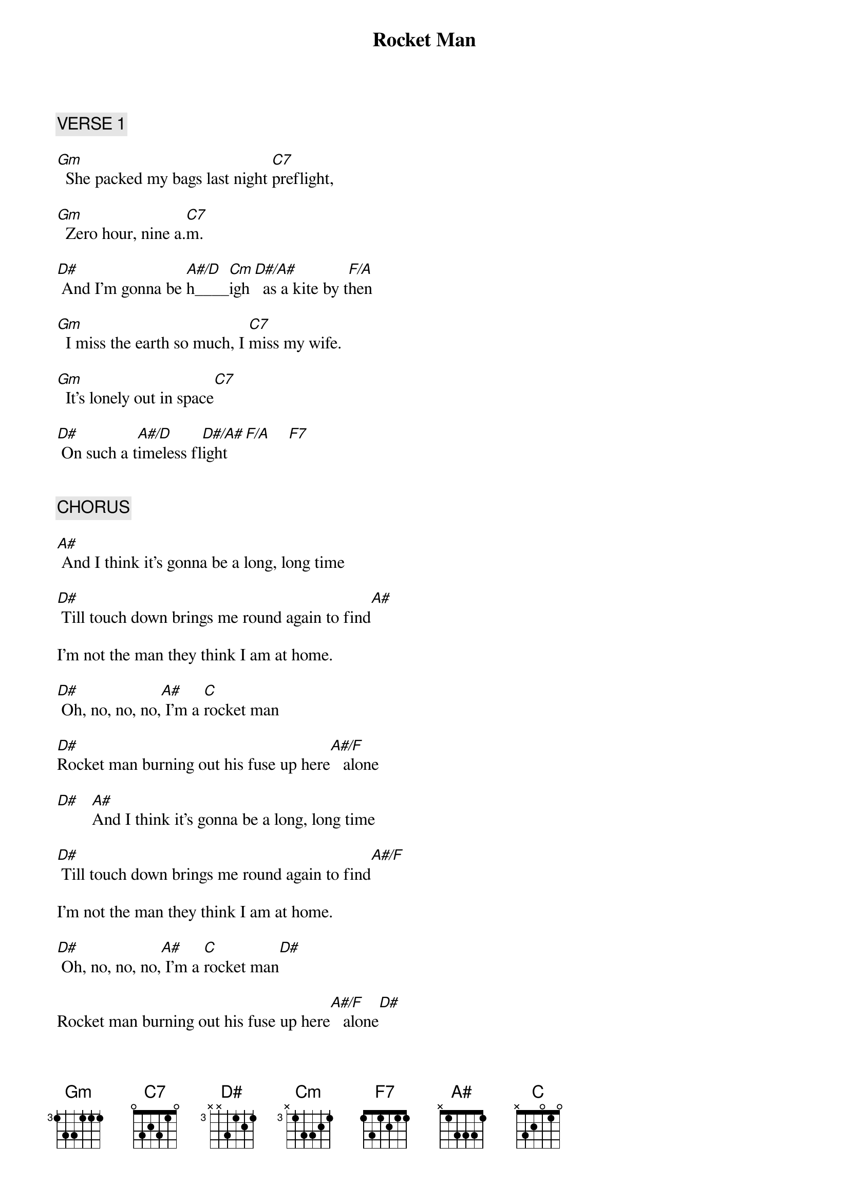 {title: Rocket Man}
{artist: Elton John}
{key: Gm}
{tempo: 69}

{c: VERSE 1}

[Gm]  She packed my bags last night [C7]preflight,

[Gm]  Zero hour, nine a.[C7]m. 

[D#] And I'm gonna be [A#/D]h____[Cm]igh [D#/A#]  as a kite by t[F/A]hen 

[Gm]  I miss the earth so much, I [C7]miss my wife.

[Gm]  It's lonely out in space[C7]   

[D#] On such a t[A#/D]imeless fl[D#/A#]ight  [F/A]    [F7]   


{c: CHORUS}

[A#] And I think it's gonna be a long, long time

[D#] Till touch down brings me round again to find[A#]   

I'm not the man they think I am at home.

[D#] Oh, no, no, no,[A#] I'm a [C]rocket man

[D#]Rocket man burning out his fuse up here[A#/F]   alone

[D#]   [A#]And I think it's gonna be a long, long time

[D#] Till touch down brings me round again to find[A#/F]     

I'm not the man they think I am at home.

[D#] Oh, no, no, no,[A#] I'm a [C]rocket man[D#]   

Rocket man burning out his fuse up here[A#/F]   alone[D#]   


{c: VERSE 2}

[Gm]  Mars ain't the kind of place to [C7]raise your kids,

[Gm]  In fact it's cold as h[C7]ell

[D#] And there's no one the[A#/D]re to raise[Cm]  them[D#/A#]   if you did[F/A]    

[Gm]  And all this science, I don't un[C7]derstand

[Gm]  It's just my job, five days a week[C7]   

A rocket [D#]man[A#/D],   a[D#/A#] rocket man[F/A]    [F5]   


{c: CHORUS}

[A#] And I think it's gonna be a long, long time

[D#] Till touch down brings me round again to find[A#]   

I'm not the man they think I am at home.

[D#] Oh, no, no, no,[A#] I'm a [C]rocket man

[D#]Rocket man burning out his fuse up here[A#/F]   alone

[D#]   [A#]And I think it's gonna be a long, long time

[D#] Till touch down brings me round again to find[A#/F]     

I'm not the man they think I am at home.

[D#] Oh, no, no, no,[A#] I'm a [C]rocket man

[D#]Rocket man burning out his fuse up here[A#/F]   alone

[D#] And I think it's gonna be a long,[A#] long time...


{c: OUTRO}

[D#] And I think it's gonna be a long,[A#] long time...

[D#] And I think it's gonna be a long,[A#] long time...

[D#] And I think it's gonna be a [A#]long, long time...

[D#] And I think it's gonna be a long,[A#] long time...

[D#] And I think it's gonna be a long,[A#] long time...

[D#] And I think it's gonna be a long,[A#] long time...

[D#] And I think it's gonna be a long,[A#] long time...[D#]   



